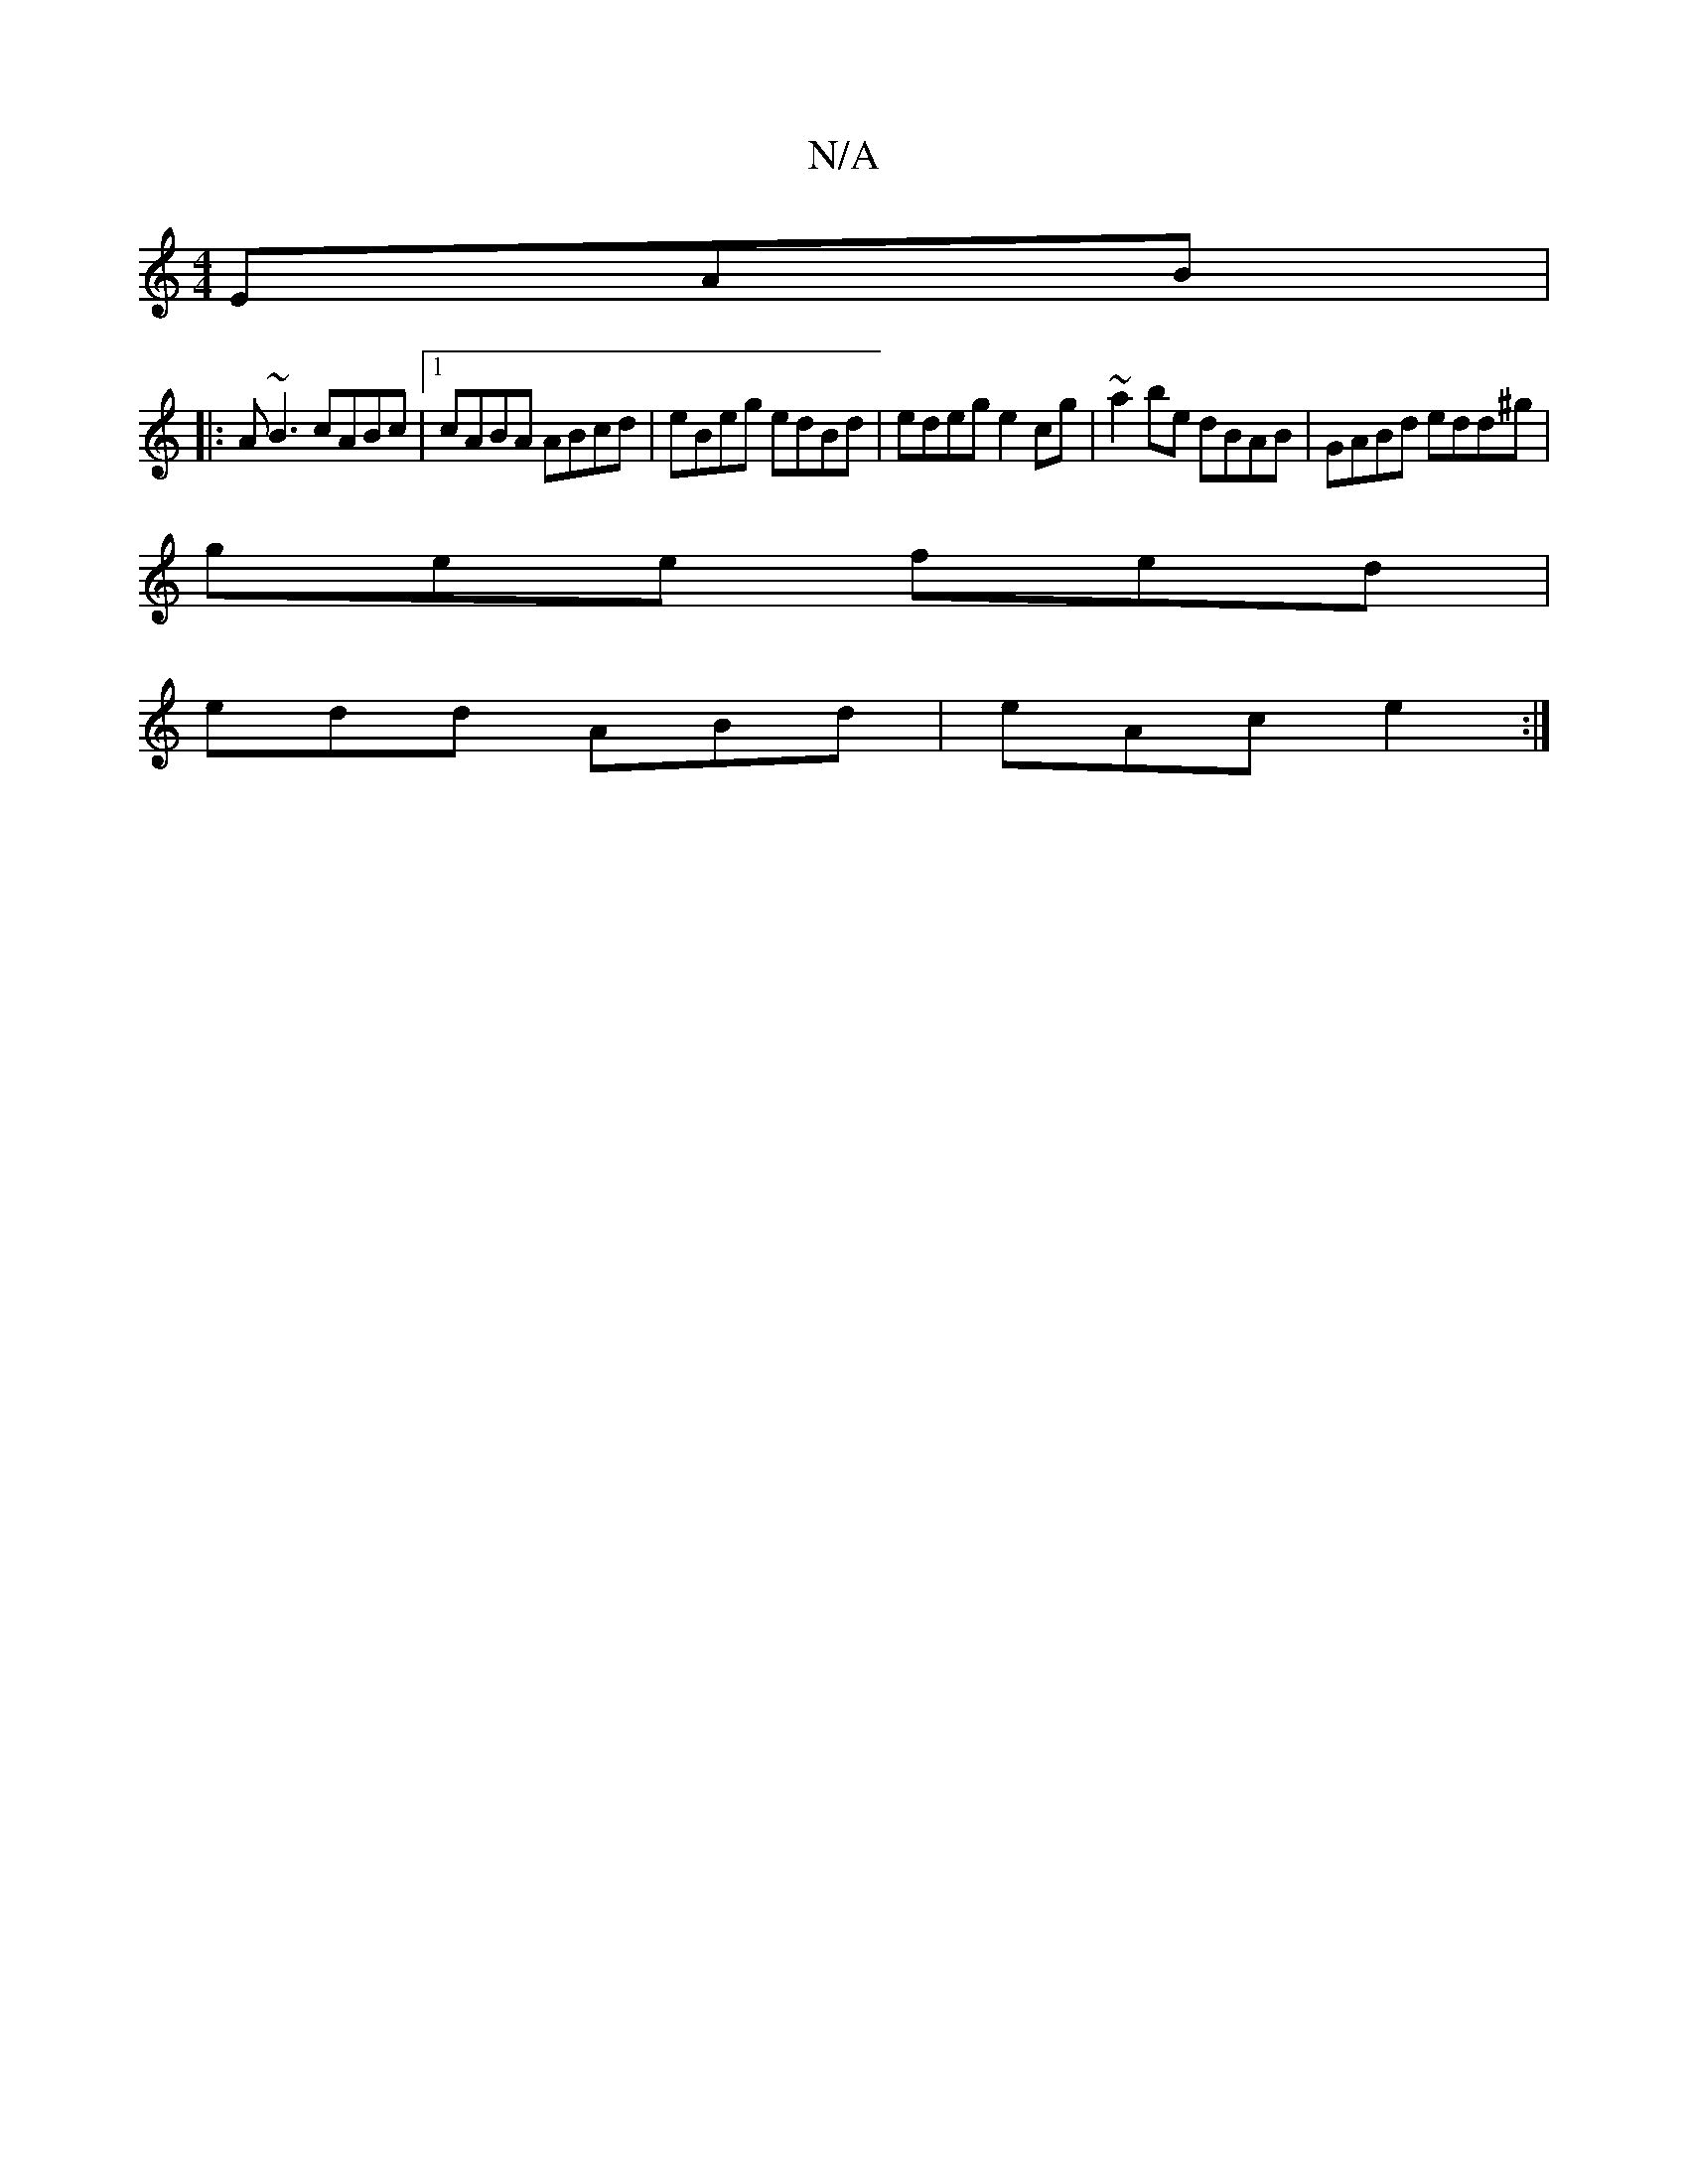 X:1
T:N/A
M:4/4
R:N/A
K:Cmajor
EAB|
|:A~B3 cABc |1 cABA ABcd | eBeg edBd | edeg e2cg | ~a2be dBAB | GABd edd^g |
gee fed |
edd ABd | eAc e2 :|

|:Aaa ~f3/|gede gaga|gage dgeg|a2 gg agaf|gedB AGF2|
ceec B2 BA:|2[2 A>BA>d f>c | B2 BA